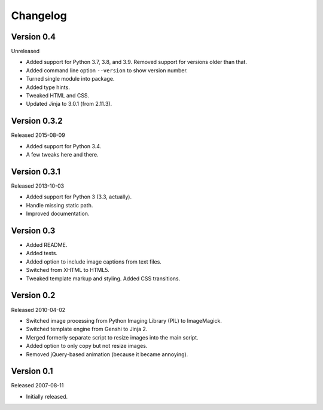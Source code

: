 Changelog
=========


Version 0.4
-----------

Unreleased

- Added support for Python 3.7, 3.8, and 3.9. Removed support for
  versions older than that.

- Added command line option ``--version`` to show version number.

- Turned single module into package.

- Added type hints.

- Tweaked HTML and CSS.

- Updated Jinja to 3.0.1 (from 2.11.3).


Version 0.3.2
-------------

Released 2015-08-09

- Added support for Python 3.4.

- A few tweaks here and there.


Version 0.3.1
-------------

Released 2013-10-03

- Added support for Python 3 (3.3, actually).

- Handle missing static path.

- Improved documentation.


Version 0.3
-----------

- Added README.

- Added tests.

- Added option to include image captions from text files.

- Switched from XHTML to HTML5.

- Tweaked template markup and styling. Added CSS transitions.


Version 0.2
-----------

Released 2010-04-02

- Switched image processing from Python Imaging Library (PIL) to
  ImageMagick.

- Switched template engine from Genshi to Jinja 2.

- Merged formerly separate script to resize images into the main script.

- Added option to only copy but not resize images.

- Removed jQuery-based animation (because it became annoying).


Version 0.1
-----------

Released 2007-08-11

- Initially released.
